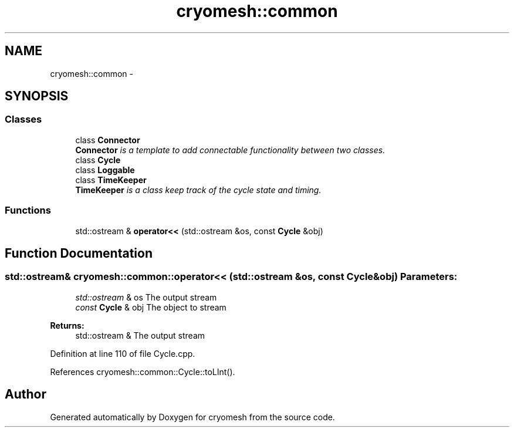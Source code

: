 .TH "cryomesh::common" 3 "Tue Mar 6 2012" "cryomesh" \" -*- nroff -*-
.ad l
.nh
.SH NAME
cryomesh::common \- 
.SH SYNOPSIS
.br
.PP
.SS "Classes"

.in +1c
.ti -1c
.RI "class \fBConnector\fP"
.br
.RI "\fI\fBConnector\fP is a template to add connectable functionality between two classes\&. \fP"
.ti -1c
.RI "class \fBCycle\fP"
.br
.ti -1c
.RI "class \fBLoggable\fP"
.br
.ti -1c
.RI "class \fBTimeKeeper\fP"
.br
.RI "\fI\fBTimeKeeper\fP is a class keep track of the cycle state and timing\&. \fP"
.in -1c
.SS "Functions"

.in +1c
.ti -1c
.RI "std::ostream & \fBoperator<<\fP (std::ostream &os, const \fBCycle\fP &obj)"
.br
.in -1c
.SH "Function Documentation"
.PP 
.SS "std::ostream& cryomesh::common::operator<< (std::ostream &os, const Cycle &obj)"\fBParameters:\fP
.RS 4
\fIstd::ostream\fP & os The output stream 
.br
\fIconst\fP \fBCycle\fP & obj The object to stream
.RE
.PP
\fBReturns:\fP
.RS 4
std::ostream & The output stream 
.RE
.PP

.PP
Definition at line 110 of file Cycle\&.cpp\&.
.PP
References cryomesh::common::Cycle::toLInt()\&.
.SH "Author"
.PP 
Generated automatically by Doxygen for cryomesh from the source code\&.
